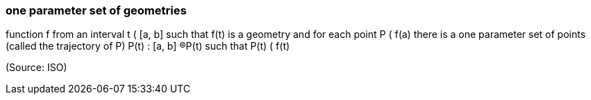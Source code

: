 === one parameter set of geometries

function f from an interval t ( [a, b] such that f(t) is a geometry and for each point P ( f(a) there is a one parameter set of points (called the trajectory of P) P(t) : [a, b] ®P(t) such that P(t) ( f(t)

(Source: ISO)

